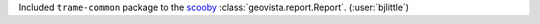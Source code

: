 Included ``trame-common`` package to the `scooby <https://github.com/banesullivan/scooby/>`__
:class:`geovista.report.Report`. (:user:`bjlittle`)
